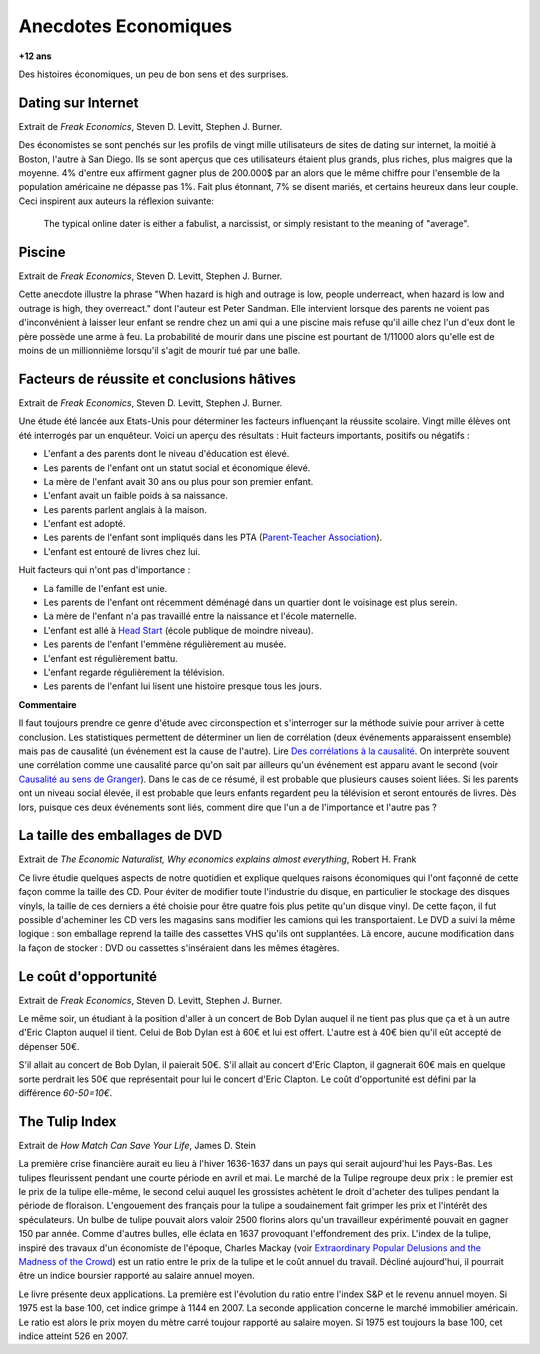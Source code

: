 

.. index:: histoire, économie, anecdotes

.. _l-anecdotes-economique:

Anecdotes Economiques
=====================

**+12 ans**

Des histoires économiques, un peu de bon sens et des surprises.


Dating sur Internet
+++++++++++++++++++

Extrait de *Freak Economics*, Steven D. Levitt, Stephen J. Burner.

Des économistes se sont penchés sur les profils de vingt mille utilisateurs de sites de 
dating sur internet, la moitié à Boston, l'autre à San Diego. 
Ils se sont aperçus que ces utilisateurs étaient plus grands, plus riches, 
plus maigres que la moyenne. 4% d'entre eux affirment gagner plus de 200.000$ par an 
alors que le même chiffre pour l'ensemble de la population américaine 
ne dépasse pas 1%. Fait plus étonnant, 
7% se disent mariés, et certains heureux dans leur couple. 
Ceci inspirent aux auteurs la réflexion suivante:

    The typical online dater is either a fabulist, a narcissist, 
    or simply resistant to the meaning of "average".

Piscine
+++++++

Extrait de *Freak Economics*, Steven D. Levitt, Stephen J. Burner.

Cette anecdote illustre la phrase "When hazard is high and outrage is low, 
people underreact, when hazard is low and outrage is high, they overreact." 
dont l'auteur est Peter Sandman. Elle intervient lorsque des parents ne voient pas d'inconvénient 
à laisser leur enfant se rendre chez un ami qui a une piscine 
mais refuse qu'il aille chez l'un d'eux dont le père possède une arme à feu. 
La probabilité de mourir dans une piscine est pourtant de 
1/11000 alors qu'elle est de moins de un millionnième 
lorsqu'il s'agit de mourir tué par une balle.


Facteurs de réussite et conclusions hâtives
+++++++++++++++++++++++++++++++++++++++++++

Extrait de *Freak Economics*, Steven D. Levitt, Stephen J. Burner.

Une étude été lancée aux Etats-Unis pour déterminer les facteurs influençant la réussite scolaire. 
Vingt mille élèves ont été interrogés par un enquêteur. Voici un aperçu des résultats :
Huit facteurs importants, positifs ou négatifs :

* L'enfant a des parents dont le niveau d'éducation est élevé.
* Les parents de l'enfant ont un statut social et économique élevé.
* La mère de l'enfant avait 30 ans ou plus pour son premier enfant.
* L'enfant avait un faible poids à sa naissance.
* Les parents parlent anglais à la maison.
* L'enfant est adopté.
* Les parents de l'enfant sont impliqués dans les PTA (`Parent-Teacher Association <https://en.wikipedia.org/wiki/Parent-Teacher_Association>`_).
* L'enfant est entouré de livres chez lui.

Huit facteurs qui n'ont pas d'importance :

* La famille de l'enfant est unie.
* Les parents de l'enfant ont récemment déménagé dans un quartier dont le voisinage est plus serein.
* La mère de l'enfant n'a pas travaillé entre la naissance et l'école maternelle.
* L'enfant est allé à `Head Start <http://en.wikipedia.org/wiki/Head\_Start\_Program>`_ (école publique de moindre niveau).
* Les parents de l'enfant l'emmène régulièrement au musée.
* L'enfant est régulièrement battu.
* L'enfant regarde régulièrement la télévision.
* Les parents de l'enfant lui lisent une histoire presque tous les jours.

.. index:: causalité, corrélation, Granger

**Commentaire**

Il faut toujours prendre ce genre d'étude avec circonspection et s'interroger sur la 
méthode suivie pour arriver à cette conclusion.
Les statistiques permettent de déterminer un lien de corrélation
(deux événements apparaissent ensemble) mais pas de causalité
(un événement est la cause de l'autre).
Lire `Des corrélations à la causalité  <http://www.pourlascience.fr/ewb_pages/a/article-des-correlations-a-la-causalite-32960.php>`_.
On interprète souvent une corrélation comme une causalité parce qu'on sait par ailleurs
qu'un événement est apparu avant le second (voir
`Causalité au sens de Granger <https://fr.wikipedia.org/wiki/Causalit%C3%A9_au_sens_de_Granger>`_).
Dans le cas de ce résumé, il est probable que plusieurs causes soient liées.
Si les parents ont un niveau social élevée, il est probable que leurs enfants
regardent peu la télévision et seront entourés de livres. 
Dès lors, puisque ces deux événements sont liés, comment dire
que l'un a de l'importance et l'autre pas ?


La taille des emballages de DVD
+++++++++++++++++++++++++++++++

Extrait de *The Economic Naturalist, Why economics explains almost everything*, Robert H. Frank

Ce livre étudie quelques aspects de notre quotidien et explique quelques raisons 
économiques qui l'ont façonné de cette façon comme la taille des CD. 
Pour éviter de modifier toute l'industrie du disque, 
en particulier le stockage des disques vinyls, la taille de ces derniers a 
été choisie pour être quatre fois plus petite qu'un disque vinyl. 
De cette façon, il fut possible d'acheminer les CD vers les magasins sans 
modifier les camions qui les transportaient. 
Le DVD a suivi la même logique : son emballage reprend la taille des cassettes 
VHS qu'ils ont supplantées. Là encore, aucune modification 
dans la façon de stocker : DVD ou cassettes s'inséraient dans les mêmes étagères.

Le coût d'opportunité
+++++++++++++++++++++

Extrait de *Freak Economics*, Steven D. Levitt, Stephen J. Burner.

Le même soir, un étudiant à la position d'aller à un concert de 
Bob Dylan auquel il ne tient pas plus que ça et à un autre 
d'Eric Clapton auquel il tient. Celui de Bob Dylan est à 
60€ et lui est offert. L'autre est à 40€ bien qu'il eût accepté de dépenser 50€.

S'il allait au concert de Bob Dylan, il paierait 50€. 
S'il allait au concert d'Eric Clapton, il gagnerait 60€ 
mais en quelque sorte perdrait les 50€ que représentait pour lui le concert d'Eric Clapton. 
Le coût d'opportunité est défini par la différence *60-50=10€*.


The Tulip Index
+++++++++++++++

Extrait de *How Match Can Save Your Life*, James D. Stein

La première crise financière aurait eu lieu à l'hiver 1636-1637 
dans un pays qui serait aujourd'hui les Pays-Bas. 
Les tulipes fleurissent pendant une courte période en avril et mai. 
Le marché de la Tulipe regroupe deux prix : le premier est le prix de la tulipe elle-même, 
le second celui auquel les grossistes achètent le droit d'acheter des tulipes 
pendant la période de floraison. L'engouement des français pour la tulipe 
a soudainement fait grimper les prix et l'intérêt des spéculateurs. 
Un bulbe de tulipe pouvait alors valoir 2500 florins alors qu'un travailleur 
expérimenté pouvait en gagner 150 par année. Comme d'autres bulles, 
elle éclata en 1637 provoquant l'effondrement des prix. 
L'index de la tulipe, inspiré des travaux d'un économiste de l'époque, 
Charles Mackay 
(voir `Extraordinary Popular Delusions and the Madness of the Crowd <https://en.wikipedia.org/wiki/Extraordinary_Popular_Delusions_and_the_Madness_of_Crowds>`_) 
est un ratio entre le prix de la tulipe et le coût annuel du travail. 
Décliné aujourd'hui, il pourrait être un indice boursier rapporté au salaire annuel moyen.

Le livre présente deux applications. La première est l'évolution du ratio entre 
l'index S&P et le revenu annuel moyen. Si 1975 est la base 100, 
cet indice grimpe à 1144 en 2007. La seconde application concerne le marché immobilier 
américain. Le ratio est alors le prix moyen du mètre carré toujour 
rapporté au salaire moyen. Si 1975 est toujours la base 100, cet indice atteint 526 en 2007.



